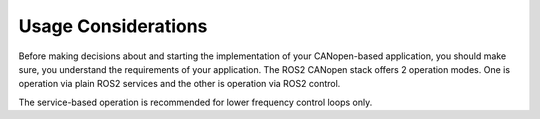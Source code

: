 Usage Considerations
====================

Before making decisions about and starting the implementation of your CANopen-based application, you should make sure,
you understand the requirements of your application. The ROS2 CANopen stack offers 2 operation modes. One is operation
via plain ROS2 services and the other is operation via ROS2 control.

The service-based operation is recommended for lower frequency control loops only.
